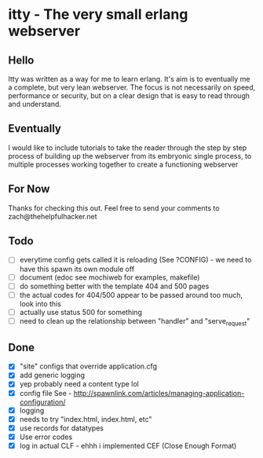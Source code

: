 * itty - The very small erlang webserver
** Hello
Itty was written as a way for me to learn erlang.  It's aim is to eventually me a complete, but very lean webserver.  The focus is not necessarily on speed, performance or security, but on a clear design that is easy to read through and understand.

** Eventually
I would like to include tutorials to take the reader through the step by step process of building up the webserver from its embryonic single process, to multiple processes working together to create a functioning webserver

** For Now
Thanks for checking this out.  Feel free to send your comments to zach@thehelpfulhacker.net

** Todo
- [ ] everytime config gets called it is reloading (See ?CONFIG) - we need to have this spawn its own module off
- [ ] document (edoc see mochiweb for examples, makefile)
- [ ] do something better with the template 404 and 500 pages
- [ ] the actual codes for 404/500 appear to be passed around too much, look into this
- [ ] actually use status 500 for something
- [ ] need to clean up the relationship between "handler" and "serve_request"
** Done
- [X] "site" configs that override application.cfg
- [X] add generic logging
- [X] yep probably need a content type lol
- [X] config file
      See - http://spawnlink.com/articles/managing-application-configuration/
- [X] logging
- [X] needs to try "index.html, index.html, etc"
- [X] use records for datatypes
- [X] Use error codes
- [X] log in actual CLF - ehhh i implemented CEF (Close Enough Format)
      
      
